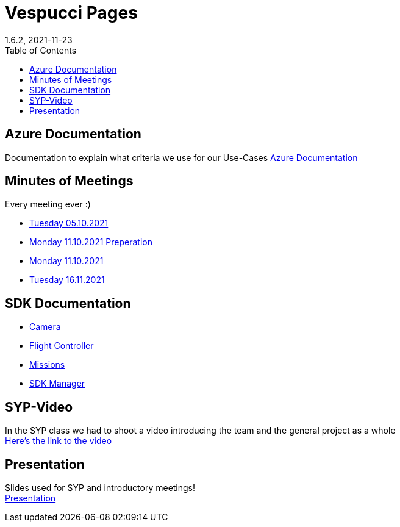 = Vespucci Pages
1.6.2, 2021-11-23
ifndef::imagesdir[:imagesdir: images]
//:toc-placement!:  // prevents the generation of the doc at this position, so it can be printed afterwards
:sourcedir: ../src/main/java
:icons: font
:toc: left

ifdef::backend-html5[]

== Azure Documentation
Documentation to explain what criteria we use for our Use-Cases
https://mathiasbal.github.io/vespucci-pages/azure-documentation/azure[Azure Documentation]

== Minutes of Meetings
Every meeting ever :)

* https://mathiasbal.github.io/vespucci-pages/mom/05-10-2021[Tuesday 05.10.2021]
* https://mathiasbal.github.io/vespucci-pages/mom/Pre-11-10-2021[Monday 11.10.2021 Preperation]
* https://mathiasbal.github.io/vespucci-pages/mom/11-10-2021[Monday 11.10.2021]
* https://mathiasbal.github.io/vespucci-pages/mom/16-11-2021[Tuesday 16.11.2021]

== SDK Documentation

* https://mathiasbal.github.io/vespucci-pages/sdk-documentation/camera[Camera]
* https://mathiasbal.github.io/vespucci-pages/sdk-documentation/flightcontroller[Flight Controller]
* https://mathiasbal.github.io/vespucci-pages/sdk-documentation/missions[Missions]
* https://mathiasbal.github.io/vespucci-pages/sdk-documentation/sdkmanager[SDK Manager]

==  SYP-Video
In the SYP class we had to shoot a video introducing the team and the general project as a whole +
https://mathiasbal.github.io/vespucci-pages/video-project/video-idea[Here's the link to the video]

== Presentation
Slides used for SYP and introductory meetings! +
https://mathiasbal.github.io/vespucci-pages/slides/index.html#/[Presentation]

